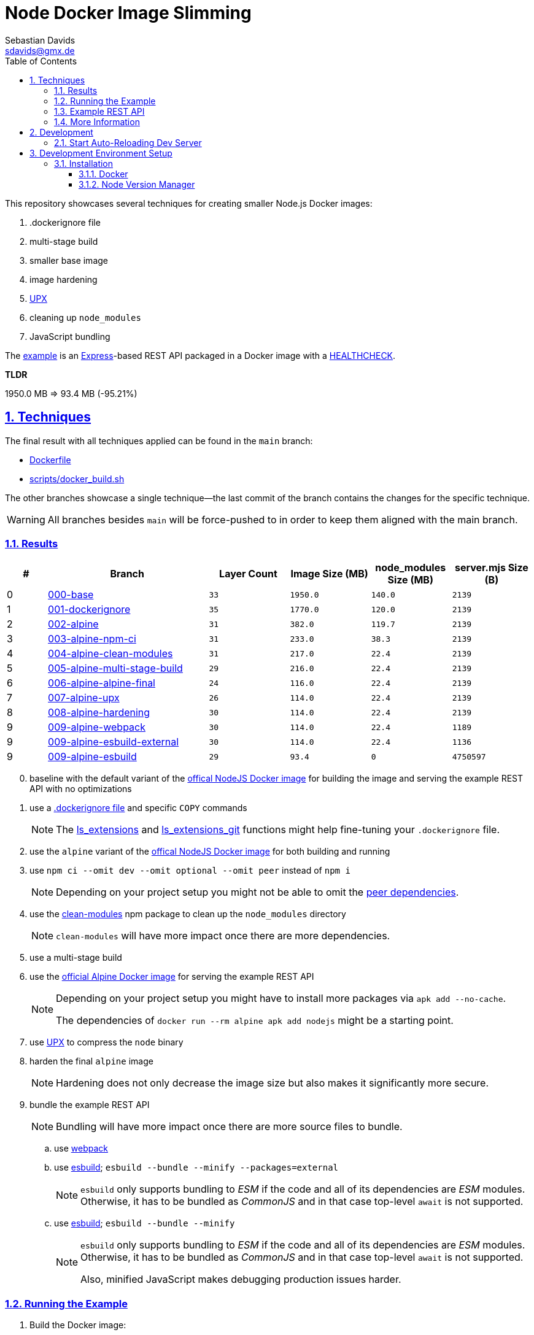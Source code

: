 // SPDX-FileCopyrightText: © 2020 Sebastian Davids <sdavids@gmx.de>
// SPDX-License-Identifier: Apache-2.0
= Node Docker Image Slimming
Sebastian Davids <sdavids@gmx.de>
// Metadata:
:description: Techniques for creating a smaller Node.js Docker image.
// Settings:
:sectnums:
:sectanchors:
:sectlinks:
:toc: macro
:toclevels: 3
:toc-placement!:
:hide-uri-scheme:
:source-highlighter: rouge
:rouge-style: github
:experimental:
// Refs:
:docker-install-url: https://docs.docker.com/install/
:fnm-install-url: https://github.com/Schniz/fnm#installation
:nvm-install-url: https://github.com/nvm-sh/nvm#installing-and-updating

ifdef::env-browser[:outfilesuffix: .adoc]

ifdef::env-github[]
:outfilesuffix: .adoc
:note-caption: :information_source:
:important-caption: :heavy_exclamation_mark:
:warning-caption: :warning:
endif::[]

toc::[]

This repository showcases several techniques for creating smaller Node.js Docker images:

. .dockerignore file
. multi-stage build
. smaller base image
. image hardening
. https://upx.github.io[UPX]
. cleaning up `node_modules`
. JavaScript bundling

The link:Dockerfile[example] is an https://expressjs.com[Express]-based REST API packaged in a Docker image with a https://docs.docker.com/reference/dockerfile/#healthcheck[HEALTHCHECK].

****
*TLDR*

1950.0 MB => 93.4 MB (-95.21%)
****

== Techniques

The final result with all techniques applied can be found in the `main` branch:

* link:Dockerfile[]
* link:scripts/docker_build.sh[]

The other branches showcase a single technique--the last commit of the branch contains the changes for the specific technique.

[WARNING]
====
All branches besides `main` will be force-pushed to in order to keep them aligned with the main branch.
====

=== Results

[%header,cols=">1,4,^2m,>2m,>2m,>2m"]
|===

|#
|Branch
| Layer Count
|Image Size (MB)
|node_modules Size (MB)
|server.mjs Size (B)

|0
|https://github.com/sdavids/sdavids-node-docker-image-slimming/tree/000-base?tab=readme-ov-file#node-docker-image-slimming[000-base]
|33
|1950.0
|140.0
|2139

|1
|https://github.com/sdavids/sdavids-node-docker-image-slimming/tree/001-dockerignore?tab=readme-ov-file#node-docker-image-slimming[001-dockerignore]
|35
|1770.0
|120.0
|2139

|2
|https://github.com/sdavids/sdavids-node-docker-image-slimming/tree/002-alpine?tab=readme-ov-file#node-docker-image-slimming[002-alpine]
|31
|382.0
|119.7
|2139

|3
|https://github.com/sdavids/sdavids-node-docker-image-slimming/tree/003-alpine-npm-ci?tab=readme-ov-file#node-docker-image-slimming[003-alpine-npm-ci]
|31
|233.0
|38.3
|2139

|4
|https://github.com/sdavids/sdavids-node-docker-image-slimming/tree/004-alpine-clean-modules?tab=readme-ov-file#node-docker-image-slimming[004-alpine-clean-modules]
|31
|217.0
|22.4
|2139

|5
|https://github.com/sdavids/sdavids-node-docker-image-slimming/tree/005-alpine-multi-stage-build?tab=readme-ov-file#node-docker-image-slimming[005-alpine-multi-stage-build]
|29
|216.0
|22.4
|2139

|6
|https://github.com/sdavids/sdavids-node-docker-image-slimming/tree/006-alpine-alpine-final?tab=readme-ov-file#node-docker-image-slimming[006-alpine-alpine-final]
|24
|116.0
|22.4
|2139

|7
|https://github.com/sdavids/sdavids-node-docker-image-slimming/tree/007-alpine-upx?tab=readme-ov-file#node-docker-image-slimming[007-alpine-upx]
|26
|114.0
|22.4
|2139

|8
|https://github.com/sdavids/sdavids-node-docker-image-slimming/tree/008-alpine-hardening?tab=readme-ov-file#node-docker-image-slimming[008-alpine-hardening]
|30
|114.0
|22.4
|2139

|9
|https://github.com/sdavids/sdavids-node-docker-image-slimming/tree/009-alpine-webpack?tab=readme-ov-file#node-docker-image-slimming[009-alpine-webpack]
|30
|114.0
|22.4
|1189

|9
|https://github.com/sdavids/sdavids-node-docker-image-slimming/tree/009-alpine-esbuild-external?tab=readme-ov-file#node-docker-image-slimming[009-alpine-esbuild-external]
|30
|114.0
|22.4
|1136

|9
|https://github.com/sdavids/sdavids-node-docker-image-slimming/tree/009-alpine-esbuild?tab=readme-ov-file#node-docker-image-slimming[009-alpine-esbuild]
|29
|93.4
|0
|4750597

|===

[start=0]
. baseline with the default variant of the https://hub.docker.com/_/node/[offical NodeJS Docker image] for building the image and serving the example REST API with no optimizations
. use a https://docs.docker.com/reference/dockerfile/#dockerignore-file[.dockerignore file] and specific `COPY` commands
+
[NOTE]
====
The https://github.com/sdavids/sdavids-shell-misc?tab=readme-ov-file#212-ls_extensions[ls_extensions] and https://github.com/sdavids/sdavids-shell-misc?tab=readme-ov-file#ls_extensions_git[ls_extensions_git] functions might help fine-tuning your `.dockerignore` file.
====
. use the `alpine` variant of the https://hub.docker.com/_/node/[offical NodeJS Docker image] for both building and running
. use `npm ci --omit dev --omit optional --omit peer` instead of `npm i`
+
[NOTE]
====
Depending on your project setup you might not be able to omit the https://nodejs.org/en/blog/npm/peer-dependencies[peer dependencies].
====
. use the https://www.npmjs.com/package/clean-modules[clean-modules] npm package to clean up the `node_modules` directory
+
[NOTE]
====
`clean-modules` will have more impact once there are more dependencies.
====
. use a multi-stage build
. use the https://hub.docker.com/_/alpine/[official Alpine Docker image] for serving the example REST API
+
[NOTE]
====
Depending on your project setup you might have to install more packages via `apk add --no-cache`.

The dependencies of `docker run --rm alpine apk add nodejs` might be a starting point.
====
. use https://upx.github.io[UPX] to compress the `node` binary
. harden the final `alpine` image
+
[NOTE]
====
Hardening does not only decrease the image size but also makes it significantly more secure.
====
. bundle the example REST API
+
[NOTE]
====
Bundling will have more impact once there are more source files to bundle.
====
.. use https://webpack.js.org[webpack]
.. use https://esbuild.github.io[esbuild]; `esbuild --bundle --minify --packages=external`
+
[NOTE]
====
`esbuild` only supports bundling to _ESM_ if the code and all of its dependencies are _ESM_ modules.
Otherwise, it has to be bundled as _CommonJS_ and in that case top-level `await` is not supported.
====
.. use https://esbuild.github.io[esbuild]; `esbuild --bundle --minify`
+
[NOTE]
====
`esbuild` only supports bundling to _ESM_ if the code and all of its dependencies are _ESM_ modules.
Otherwise, it has to be bundled as _CommonJS_ and in that case top-level `await` is not supported.

Also, minified JavaScript makes debugging production issues harder.
====

=== Running the Example

. Build the Docker image:
+
[,console]
----
$ node --run docker:build
----

. Start the image (HTTP server):
+
[,console]
----
$ node --run docker:start
----
+
=> `http://localhost:3000[http://localhost:3000]`

. Stop the image:
+
[,console]
----
$ node --run docker:stop
----

. Create a self-signed certificate:
+
[,console]
----
$ node --run cert:create
----

. Start the image (HTTPS server):
+
[,console]
----
$ node --run docker:start:secure
----
+
=> `https://localhost:3000[https://localhost:3000]`

=== Example REST API

The example exposes two endpoints:

`/`::
returns a randomly generated user in JSON format

`/-/health/liveness`::
liveness probe

[,console]
----
$ curl http://localhost:3000/
$ curl http://localhost:3000/-/health/liveness
----

[,console]
----
$ curl --insecure https://localhost:3000/
$ curl --insecure https://localhost:3000/-/health/liveness
----

=== More Information

* https://docs.docker.com/reference/dockerfile/#dockerignore-file[.dockerignore file]
* https://docs.docker.com/reference/dockerfile/#copy[Dockerfile - COPY]
* https://hub.docker.com/_/node[node:<version>-alpine]
* https://docs.npmjs.com/cli/v10/commands/npm-ci[npm-ci]
* https://docs.npmjs.com/cli/v10/commands/npm-ci#omit[npm-ci --omit]
* https://docs.npmjs.com/cli/v10/commands/npm-cache[npm-cache]
* https://www.npmjs.com/package/clean-modules[clean-modules]
* https://docs.docker.com/build/building/multi-stage/[Multi-stage builds]
* https://hub.docker.com/_/alpine/[Official Alpine Docker Image]
* https://upx.github.io[UPX]
* https://github.com/ironpeakservices/iron-alpine[iron-alpine]
* https://webpack.js.org[webpack]
* https://esbuild.github.io/getting-started/#bundling-for-node[esbuild - Bundling for node]
* https://github.com/evanw/esbuild/issues/1921[esbuild - Dynamic require not supported]
* https://github.com/evanw/esbuild/issues/253#issuecomment-667601648[esbuild - Support for top-level await]

== Development

=== Start Auto-Reloading Dev Server

[,console]
----
$ node --run start:dev
----

⇒ http://localhost:3000

== Development Environment Setup

=== Installation

==== Docker

Install {docker-install-url}[Docker].

==== Node Version Manager

Install {fnm-install-url}[fnm] or {nvm-install-url}[NVM].

===== fnm

.~/.zprofile
[,zsh]
----
if command -v fnm > /dev/null 2>&1; then
  eval "$(fnm env --use-on-cd)"
fi
----

===== nvm

.~/.zshrc
[,zsh]
----
export NVM_DIR="${HOME}/.nvm"

[ -s "${NVM_DIR}/nvm.sh" ] && . "${NVM_DIR}/nvm.sh"
[ -s "${NVM_DIR}/bash_completion" ] && . "${NVM_DIR}/bash_completion"

if command -v nvm > /dev/null 2>&1; then
  autoload -U add-zsh-hook
  load-nvmrc() {
    local nvmrc_path="$(nvm_find_nvmrc)"
    if [ -n "${nvmrc_path}" ]; then
      local nvmrc_node_version=$(nvm version "$(cat "${nvmrc_path}")")
      if [ "${nvmrc_node_version}" = "N/A" ]; then
        nvm install
      elif [ "${nvmrc_node_version}" != "$(nvm version)" ]; then
        nvm use
      fi
    elif [ -n "$(PWD=$OLDPWD nvm_find_nvmrc)" ] && [ "$(nvm version)" != "$(nvm version default)" ]; then
      echo 'Reverting to nvm default version'
      nvm use default
    fi
  }

  add-zsh-hook chpwd load-nvmrc
  load-nvmrc
fi
----

